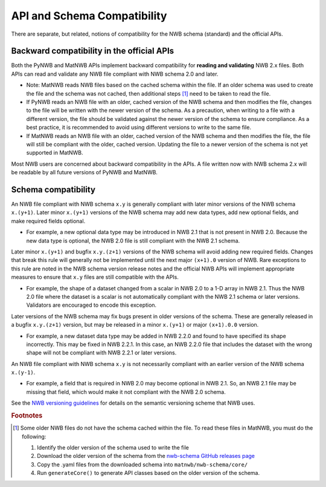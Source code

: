 API and Schema Compatibility
============================

There are separate, but related, notions of compatibility for the NWB schema (standard) and the official APIs.

Backward compatibility in the official APIs
^^^^^^^^^^^^^^^^^^^^^^^^^^^^^^^^^^^^^^^^^^^

Both the PyNWB and MatNWB APIs implement backward compatibility for **reading and validating** NWB 2.x files. Both
APIs can read and validate any NWB file compliant with NWB schema 2.0 and later.

- Note: MatNWB reads NWB files based on the cached schema within the file. If an older schema was used to
  create the file and the schema was not cached, then additional steps [#f1]_ need to be taken to read the file.
- If PyNWB reads an NWB file with an older, cached version of the NWB schema and then modifies the file,
  changes to the file will be written with the newer version of the schema. As a precaution, when writing to
  a file with a different version, the file should be validated against the newer version of the schema to ensure 
  compliance. As a best practice, it is recommended to avoid using different versions to write to the same file.
- If MatNWB reads an NWB file with an older, cached version of the NWB schema and then modifies the file, the file
  will still be compliant with the older, cached version. Updating the file to a newer version of the schema is
  not yet supported in MatNWB.

Most NWB users are concerned about backward compatibility in the APIs. A file written now with NWB schema 2.x
will be readable by all future versions of PyNWB and MatNWB.

Schema compatibility
^^^^^^^^^^^^^^^^^^^^

An NWB file compliant with NWB schema ``x.y`` is generally compliant with later minor versions of the NWB
schema ``x.(y+1)``. Later minor ``x.(y+1)`` versions of the NWB schema may add new data types, add new
optional fields, and make required fields optional.

- For example, a new optional data type may be introduced in NWB 2.1 that is not present in NWB 2.0.
  Because the new data type is optional, the NWB 2.0 file is still compliant with the NWB 2.1 schema.

Later minor ``x.(y+1)`` and bugfix ``x.y.(z+1)`` versions of the NWB schema will avoid adding new required
fields. Changes that break this rule will generally not be implemented until the next major ``(x+1).0``
version of NWB. Rare exceptions to this rule are noted in the NWB schema version release notes
and the official NWB APIs will implement appropriate measures to ensure that ``x.y`` files are still
compatible with the APIs.

- For example, the shape of a dataset changed from a scalar in NWB 2.0 to a 1-D array in NWB 2.1. Thus the NWB
  2.0 file where the dataset is a scalar is not automatically compliant with the NWB 2.1 schema or later
  versions. Validators are encouraged to encode this exception.

Later versions of the NWB schema may fix bugs present in older versions of the schema. These are
generally released in a bugfix ``x.y.(z+1)`` version, but may be released in a minor ``x.(y+1)`` or major
``(x+1).0.0`` version.

- For example, a new dataset data type may be added in NWB 2.2.0 and found to have specified its shape
  incorrectly. This may be fixed in NWB 2.2.1. In this case, an NWB 2.2.0 file that includes the dataset
  with the wrong shape will not be compliant with NWB 2.2.1 or later versions.

An NWB file compliant with NWB schema ``x.y`` is not necessarily compliant with an earlier version of the
NWB schema ``x.(y-1)``.

- For example, a field that is required in NWB 2.0 may become optional in NWB 2.1. So, an NWB 2.1 file
  may be missing that field, which would make it not compliant with the NWB 2.0 schema.

See the `NWB versioning guidelines`_ for details on the semantic versioning scheme that NWB uses.

.. _`NWB versioning guidelines`: https://nwb-extensions.github.io/versioning_guidelines

.. rubric:: Footnotes

.. [#f1] Some older NWB files do not have the schema cached within the file. To read these files in MatNWB, you must
   do the following:

   1. Identify the older version of the schema used to write the file
   2. Download the older version of the schema from the `nwb-schema GitHub releases page`_
   3. Copy the .yaml files from the downloaded schema into ``matnwb/nwb-schema/core/``
   4. Run ``generateCore()`` to generate API classes based on the older version of the schema.

.. _`nwb-schema GitHub releases page`: https://github.com/NeurodataWithoutBorders/nwb-schema/releases
